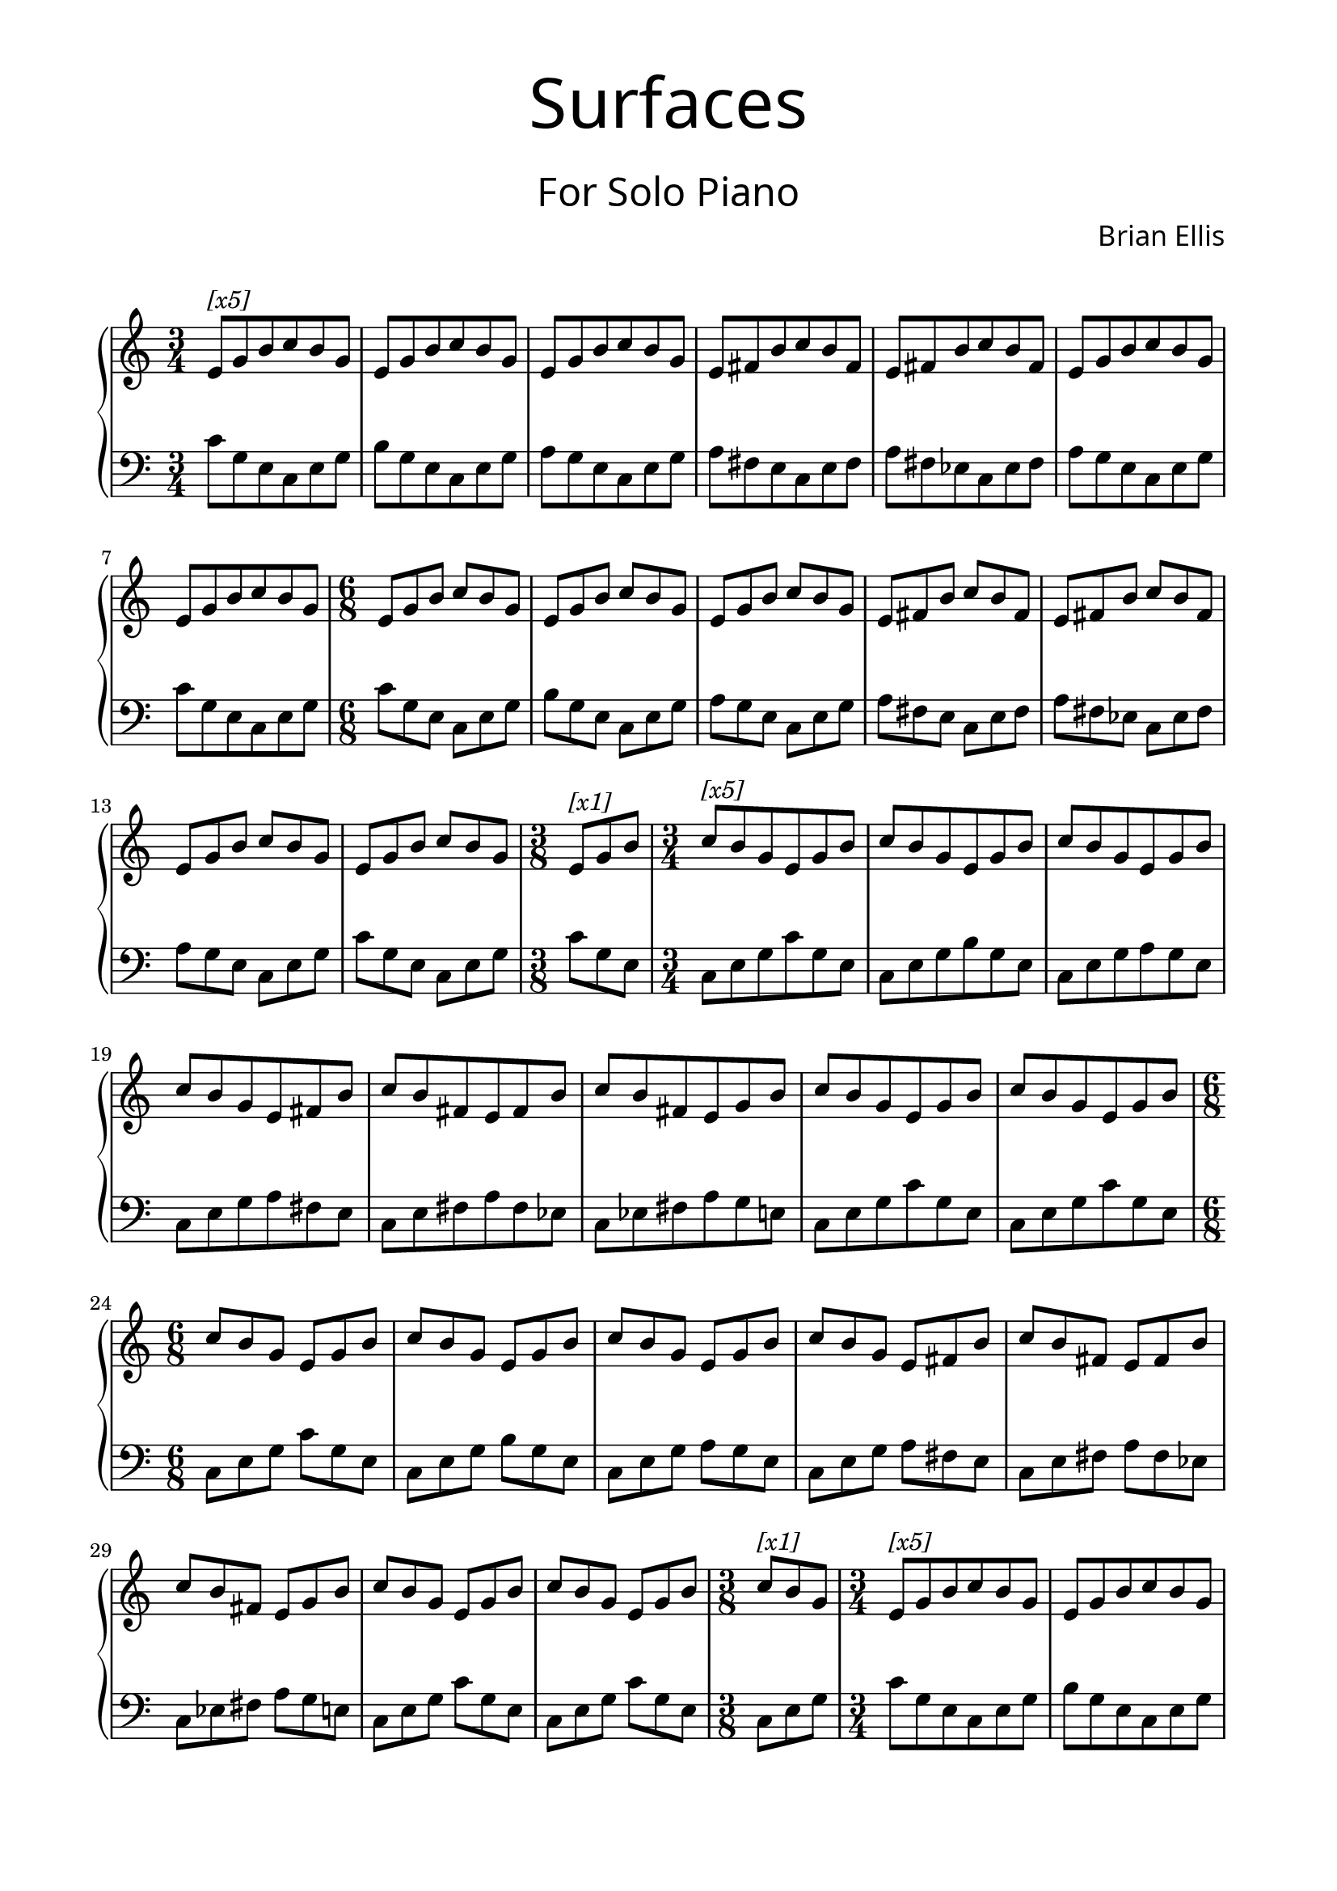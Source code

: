 \version "2.18.0"

%#(set-global-staff-size 18)

\header{
title =\markup { 
         \override #'(font-name . "Avenir Light")
		\fontsize #5 
         "Surfaces" }
subtitle = "  "
subsubtitle =  \markup { 
         \override #'(font-name . "Avenir Light")
		\fontsize #5
         "For Solo Piano" }
tagline=""
composer = \markup { 
         \override #'(font-name . "Avenir Light")
		\fontsize #1 
         "Brian Ellis" }
arranger = "   "
}

\paper{
  left-margin = 1.75\cm
  right-margin = 1.75\cm
  top-margin = 1\cm
  bottom-margin = 2\cm
}


top = {e8 g b c b g}
tope = {e fis b c b fis}

topAA = {
	e8^\markup { \italic "[x5]" } g b c b g
	\top \top \tope \tope \top \top
}
topA = {
	\top \top \top \tope \tope \top \top
}
topBB = {c^\markup { \italic "[x5]" } b g \top \top \top \tope \tope \top \top e g b
}
topB = {c b g \top \top \top \tope \tope \top \top e g b
}

patA = {c8 g e c e g}
patB = {b g e c e g}
patC = {a g e c e g}
patD = {a fis e c e fis}
patE = {a fis ees c ees fis}
patF = {a g e c e g}

botA = {
	\patA \patB \patC \patD \patE \patF \patA
}

botB = {
	c e g \patA \patB \patC \patD \patE \patF \patA c g e
}

upper = \relative c' {
  \clef treble
	\time 3/4
	
	\topAA
	\time 6/8
	\topA
	\time 3/8
	e^\markup { \italic "[x1]" } g b
	\time 3/4
	\topBB
	\time 6/8
	\topB
	\time 3/8
	c^\markup { \italic "[x1]" } b g
	\time 3/4
	\topAA
	\bar "|."
}

%===========================================================================

lower = \relative c' {
  \clef bass
  \time 3/4
	\set Staff.pedalSustainStyle = #'bracket
	\revert NoteHead.style
	\time 3/4
	\botA
	\time 6/8
	\botA
	\time 3/8
	c g e
	\time 3/4
	\botB
	\time 6/8
	\botB
	\time 3/8
	c e g
	\time 3/4
	\botA
}

\score {
  \new PianoStaff \with {
    \override StaffGrouper.staff-staff-spacing = #'(
                            (basic-distance . 5)
                            (padding . 5))
  }<<
    \new Staff = "upper" \upper
    \new Staff = "lower" \lower
  >>
  \layout { indent = 0 }
  \midi { }
}